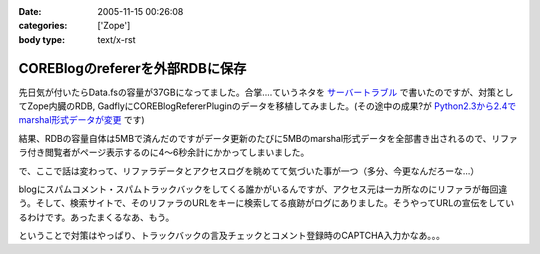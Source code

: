 :date: 2005-11-15 00:26:08
:categories: ['Zope']
:body type: text/x-rst

================================
COREBlogのrefererを外部RDBに保存
================================

先日気が付いたらData.fsの容量が37GBになってました。合掌‥‥ていうネタを `サーバートラブル`_ で書いたのですが、対策としてZope内臓のRDB, GadflyにCOREBlogRefererPluginのデータを移植してみました。(その途中の成果?が `Python2.3から2.4でmarshal形式データが変更`_ です)

結果、RDBの容量自体は5MBで済んだのですがデータ更新のたびに5MBのmarshal形式データを全部書き出されるので、リファラ付き閲覧者がページ表示するのに4～6秒余計にかかってしまいました。

.. _`サーバートラブル`: http://www.freia.jp/taka/blog/264
.. _`Python2.3から2.4でmarshal形式データが変更`: http://www.freia.jp/taka/blog/266



.. :extend type: text/plain
.. :extend:
で、ここで話は変わって、リファラデータとアクセスログを眺めてて気づいた事が一つ（多分、今更なんだろーな...）

blogにスパムコメント・スパムトラックバックをしてくる誰かがいるんですが、アクセス元は一カ所なのにリファラが毎回違う。そして、検索サイトで、そのリファラのURLをキーに検索してる痕跡がログにありました。そうやってURLの宣伝をしているわけです。あったまくるなあ、もう。

ということで対策はやっぱり、トラックバックの言及チェックとコメント登録時のCAPTCHA入力かなあ。。。



